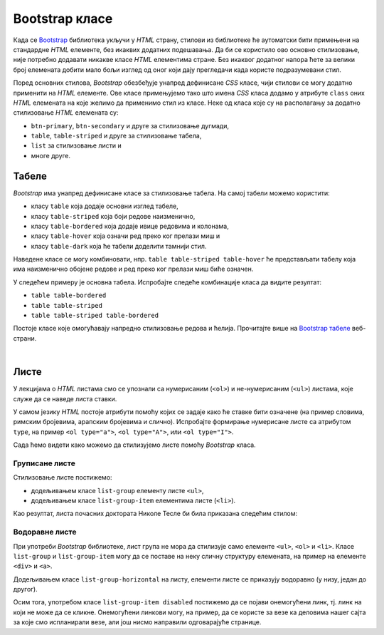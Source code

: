 Bootstrap класе
===============

Када се `Bootstrap <https://getbootstrap.com/>`_ библиотека укључи у *HTML* страну, стилови из библиотеке ће аутоматски бити примењени на стандардне *HTML* елементе, без икаквих додатних подешавања. Да би се користило ово основно стилизовање, није потребно додавати никакве класе *HTML* елементима стране. Без икаквог додатног напора ћете за велики број елемената добити мало бољи изглед од оног који дају прегледачи када користе подразумевани стил.

Поред основних стилова, `Bootstrap` обезбеђује унапред дефинисане *CSS* класе, чији стилови се могу додатно применити на *HTML* елементе. Ове класе примењујемо тако што имена *CSS* класа додамо у атрибуте ``class`` оних *HTML* елемената на које желимо да применимо стил из класе. Неке од класа које су на располагању за додатно стилизовање *HTML* елемената су:

- ``btn-primary``, ``btn-secondary`` и друге за стилизовање дугмади,
- ``table``, ``table-striped`` и друге за стилизовање табела,
- ``list`` за стилизовање листи и
- многе друге.

Табеле
------

`Bootstrap` има унапред дефинисане класе за стилизовање табела. На самој табели можемо користити:

- класу ``table`` која додаје основни изглед табеле,
- класу ``table-striped`` која боји редове наизменично,
- класу ``table-bordered`` која додаје ивице редовима и колонама,
- класу ``table-hover`` која означи ред преко ког прелази миш и
- класу ``table-dark`` која ће табели доделити тамнији стил.

Наведене класе се могу комбиновати, нпр. ``table table-striped table-hover`` ће представљати табелу која има наизменично обојене редове и ред преко ког прелази миш биће означен.

У следећем примеру је основна табела. Испробајте следеће комбинације класа да видите резултат:

- ``table table-bordered``
- ``table table-striped``
- ``table table-striped table-bordered``

.. petlja-editor:: bootstrap_klase_tabele

    style.css
    body {
        padding: 20px;
    }
    ~~~
    index.html
    <!doctype html>
    <html>
    <head>
        <meta charset="utf-8"/>
        <title>Bootstrap табеле</title>
        <link href="https://cdn.jsdelivr.net/npm/bootstrap@5.2.0/dist/css/bootstrap.min.css" rel="stylesheet" crossorigin="anonymous">
        <link rel="stylesheet" href="style.css"/>
    </head>
    <body>
        <table class="table">
            <thead>
                <tr>
                    <th>#</td>
                    <th>Име</td>
                    <th>Време</td>
                </tr>
            </thead>
            <tbody>
                <tr>
                    <td>1</td>
                    <td>Петар Петровић</td>
                    <td>01:05:13</td>
                </tr>
                <tr>
                    <td>2</td>
                    <td>Марко Марковић</td>
                    <td>01:07:52</td>
                </tr>
                <tr>
                    <td>3</td>
                    <td>Станко Станковић</td>
                    <td>01:07:55</td>
                </tr>
            </tbody>
        </table>
    </body>
    </html>

Постоје класе које омогућавају напредно стилизовање редова и ћелија. Прочитајте више на `Bootstrap табеле <https://getbootstrap.com/docs/5.2/content/tables/>`_ веб-страни.


|

Листе
-----

У лекцијама о *HTML* листама смо се упознали са нумерисаним (``<ol>``) и не-нумерисаним (``<ul>``) листама, које служе да се наведе листа ставки. 

У самом језику *HTML* постоје атрибути помоћу којих се задаје како ће ставке бити означене (на пример словима, римским бројевима, арапским бројевима и слично). Испробајте формирање нумерисане листе са атрибутом ``type``, на пример ``<ol type="a">``, ``<ol type="A">``, или ``<ol type="I">``.

Сада ћемо видети како можемо да стилизујемо листе помоћу *Bootstrap* класа.

Груписане листе
'''''''''''''''

Стилизовање листе постижемо:

* додељивањем класе ``list-group`` елементу листе ``<ul>``,
* додељивањем класе ``list-group-item`` елементима листе (``<li>``).

Као резултат, листа почасних доктората Николе Тесле би била приказана следећим стилом:

.. petlja-editor:: bootstrap_liste_1

    index.html
    <html>
    <head>
        <title>Bootstrap листе</title>
        <link href="https://cdn.jsdelivr.net/npm/bootstrap@5.2.0/dist/css/bootstrap.min.css" rel="stylesheet" crossorigin="anonymous">
    </head>
    <body>
        <h2>Почасни докторати</h2>
        <ul class="list-group">
            <li class="list-group-item">Техничка школа, Беч, 1908.</li>
            <li class="list-group-item">Универзитет у Београду, 1926.</li>
            <li class="list-group-item">Универзитет у Загребу, 1926.</li>
            <li class="list-group-item">Техничка школа, Праг, 1936.</li>
            <li class="list-group-item">Универзитет у Греноблу, 1938.</li>
        </ul>
    </body>
    </html>

Водоравне листе
'''''''''''''''
При употреби *Bootstrap* библиотеке, лист група не мора да стилизује само елементе ``<ul>``, ``<ol>`` и ``<li>``. Класе ``list-group`` и ``list-group-item`` могу да се поставе на неку сличну структуру елемената, на пример на елементе ``<div>`` и ``<a>``.

Додељивањем класе ``list-group-horizontal`` на листу, елементи листе се приказују водоравно (у низу, један до другог).

Осим тога, употребом класе ``list-group-item disabled`` постижемо да се појави онемогућени линк, тј. линк на који не може да се кликне. Онемогућени линкови могу, на пример, да се користе за везе ка деловима нашег сајта за које смо испланирали везе, али још нисмо направили одговарајуће странице.

.. petlja-editor:: bootstrap_liste_2

    index.html
    <html>
    <head>
        <title>Bootstrap листе</title>
        <link href="https://cdn.jsdelivr.net/npm/bootstrap@5.2.0/dist/css/bootstrap.min.css" rel="stylesheet" crossorigin="anonymous">
    </head>
    <body>
        <div class="list-group list-group-horizontal">
            <a href="https://petlja.org/" class="list-group-item disabled">Прва онемогућена ставка</a>
            <a href="https://petlja.org/" class="list-group-item disabled">Друга онемогућена ставка</a>
            <a href="https://petlja.org/" class="list-group-item">Трећа ставка</a>
        </div>
    </body>
    </html>



